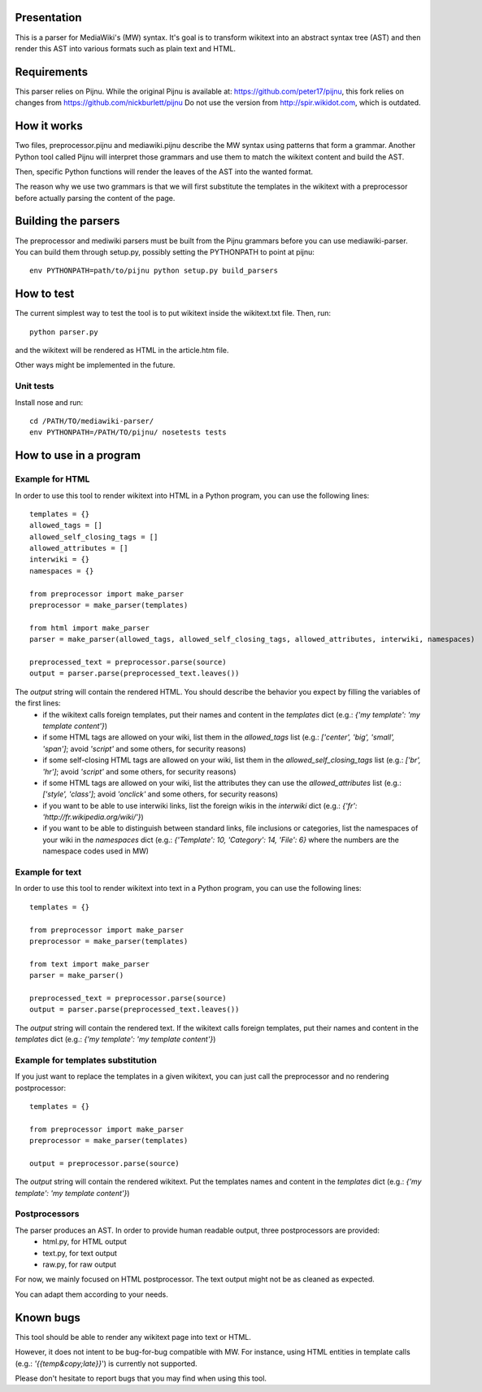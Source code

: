 Presentation
============

This is a parser for MediaWiki's (MW) syntax. It's goal is to transform wikitext into an abstract syntax tree (AST) and then render this AST into various formats such as plain text and HTML.


Requirements
============

This parser relies on Pijnu. While the original Pijnu is available at: https://github.com/peter17/pijnu, this fork relies on changes from https://github.com/nickburlett/pijnu
Do not use the version from http://spir.wikidot.com, which is outdated.


How it works
============

Two files, preprocessor.pijnu and mediawiki.pijnu describe the MW syntax using patterns that form a grammar. Another Python tool called Pijnu will interpret those grammars and use them to match the wikitext content and build the AST.

Then, specific Python functions will render the leaves of the AST into the wanted format.

The reason why we use two grammars is that we will first substitute the templates in the wikitext with a preprocessor before actually parsing the content of the page.

Building the parsers
====================

The preprocessor and mediwiki parsers must be built from the Pijnu
grammars before you can use mediawiki-parser. You can build them through
setup.py, possibly setting the PYTHONPATH to point at pijnu:

::
 
 env PYTHONPATH=path/to/pijnu python setup.py build_parsers

How to test
===========

The current simplest way to test the tool is to put wikitext inside the wikitext.txt file. Then, run:

::

 python parser.py
 
and the wikitext will be rendered as HTML in the article.htm file.

Other ways might be implemented in the future.

Unit tests
----------

Install nose and run:

::

 cd /PATH/TO/mediawiki-parser/
 env PYTHONPATH=/PATH/TO/pijnu/ nosetests tests

How to use in a program
=======================

Example for HTML
----------------
In order to use this tool to render wikitext into HTML in a Python program, you can use the following lines:

::

 templates = {}
 allowed_tags = []
 allowed_self_closing_tags = []
 allowed_attributes = []
 interwiki = {}
 namespaces = {}
 
 from preprocessor import make_parser
 preprocessor = make_parser(templates)

 from html import make_parser
 parser = make_parser(allowed_tags, allowed_self_closing_tags, allowed_attributes, interwiki, namespaces)

 preprocessed_text = preprocessor.parse(source)
 output = parser.parse(preprocessed_text.leaves())

The `output` string will contain the rendered HTML. You should describe the behavior you expect by filling the variables of the first lines:
 * if the wikitext calls foreign templates, put their names and content in the `templates` dict (e.g.: `{'my template': 'my template content'}`)
 * if some HTML tags are allowed on your wiki, list them in the `allowed_tags` list (e.g.: `['center', 'big', 'small', 'span']`; avoid `'script'` and some others, for security reasons)
 * if some self-closing HTML tags are allowed on your wiki, list them in the `allowed_self_closing_tags` list (e.g.: `['br', 'hr']`; avoid `'script'` and some others, for security reasons)
 * if some HTML tags are allowed on your wiki, list the attributes they can use the `allowed_attributes` list (e.g.: `['style', 'class']`; avoid `'onclick'` and some others, for security reasons)
 * if you want to be able to use interwiki links, list the foreign wikis in the `interwiki` dict (e.g.: `{'fr': 'http://fr.wikipedia.org/wiki/'}`) 
 * if you want to be able to distinguish between standard links, file inclusions or categories, list the namespaces of your wiki in the `namespaces` dict (e.g.: `{'Template': 10, 'Category': 14, 'File': 6}` where the numbers are the namespace codes used in MW)

Example for text
----------------
In order to use this tool to render wikitext into text in a Python program, you can use the following lines:

::

 templates = {}
 
 from preprocessor import make_parser
 preprocessor = make_parser(templates)

 from text import make_parser
 parser = make_parser()

 preprocessed_text = preprocessor.parse(source)
 output = parser.parse(preprocessed_text.leaves())

The `output` string will contain the rendered text.
If the wikitext calls foreign templates, put their names and content in the `templates` dict (e.g.: `{'my template': 'my template content'}`)

Example for templates substitution
----------------------------------
If you just want to replace the templates in a given wikitext, you can just call the preprocessor and no rendering postprocessor:

::

 templates = {}
 
 from preprocessor import make_parser
 preprocessor = make_parser(templates)

 output = preprocessor.parse(source)

The `output` string will contain the rendered wikitext.
Put the templates names and content in the `templates` dict (e.g.: `{'my template': 'my template content'}`)

Postprocessors
--------------

The parser produces an AST. In order to provide human readable output, three postprocessors are provided:
 * html.py, for HTML output
 * text.py, for text output
 * raw.py, for raw output

For now, we mainly focused on HTML postprocessor. The text output might not be as cleaned as expected.

You can adapt them according to your needs.

Known bugs
==========

This tool should be able to render any wikitext page into text or HTML.

However, it does not intent to be bug-for-bug compatible with MW. For instance, using HTML entities in template calls (e.g.: `'{{temp&copy;late}}`') is currently not supported.

Please don't hesitate to report bugs that you may find when using this tool.
